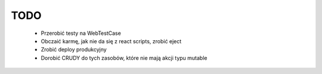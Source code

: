 TODO
----

    * Przerobić testy na WebTestCase
    * Obczaić karmę, jak nie da się z react scripts, zrobić eject
    * Zrobić deploy produkcyjny
    * Dorobić CRUDY do tych zasobów, które nie mają akcji typu mutable
